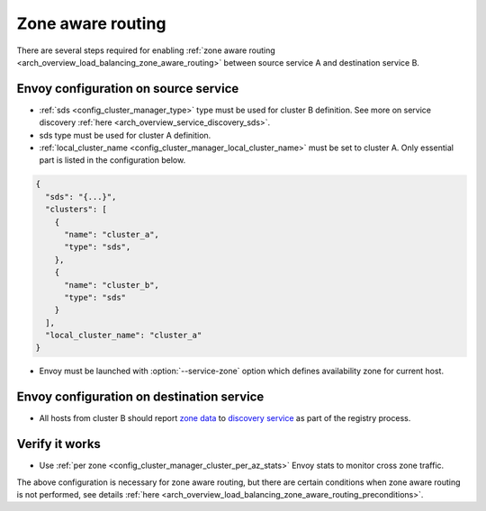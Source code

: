 .. _common_configuration_zone_aware_routing:

Zone aware routing
==================

There are several steps required for enabling :ref:`zone aware routing <arch_overview_load_balancing_zone_aware_routing>`
between source service A and destination service B.

Envoy configuration on source service
-------------------------------------
* :ref:`sds <config_cluster_manager_type>` type must be used for cluster B definition.
  See more on service discovery :ref:`here <arch_overview_service_discovery_sds>`.
* sds type must be used for cluster A definition.
* :ref:`local_cluster_name <config_cluster_manager_local_cluster_name>` must be set to cluster A.
  Only essential part is listed in the configuration below.

.. code-block:: json

  {
    "sds": "{...}",
    "clusters": [
      {
        "name": "cluster_a",
        "type": "sds",
      },
      {
        "name": "cluster_b",
        "type": "sds"
      }
    ],
    "local_cluster_name": "cluster_a"
  }

* Envoy must be launched with :option:`--service-zone` option which defines availability zone for current host.

Envoy configuration on destination service
------------------------------------------
* All hosts from cluster B should report `zone data <https://github.com/lyft/discovery#tags-json>`_
  to `discovery service <https://github.com/lyft/discovery#post-v1registrationservice>`_ as part of the registry process.

Verify it works
---------------
* Use :ref:`per zone <config_cluster_manager_cluster_per_az_stats>` Envoy stats to monitor cross zone traffic.

The above configuration is necessary for zone aware routing, but there are certain conditions
when zone aware routing is not performed, see details
:ref:`here <arch_overview_load_balancing_zone_aware_routing_preconditions>`.
